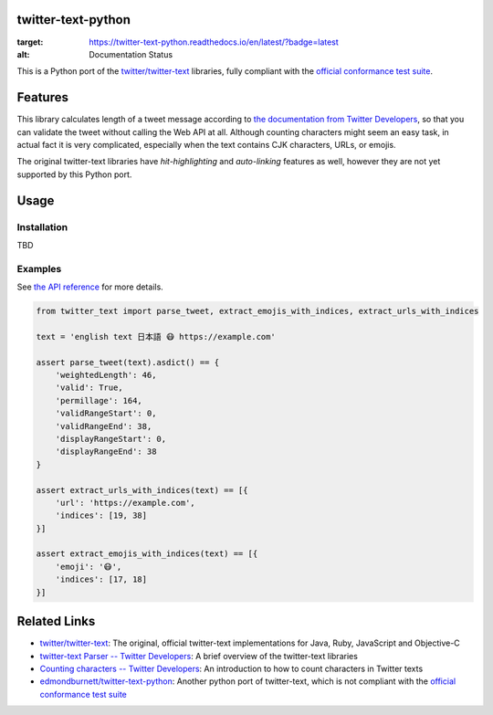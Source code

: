 twitter-text-python
===================

.. image:: https://readthedocs.org/projects/twitter-text-python/badge/?version=latest
:target: https://twitter-text-python.readthedocs.io/en/latest/?badge=latest
:alt: Documentation Status

This is a Python port of the `twitter/twitter-text`_ libraries, fully compliant with the `official conformance test suite`_.


Features
========

This library calculates length of a tweet message according to `the documentation from Twitter Developers`_,
so that you can validate the tweet without calling the Web API at all.
Although counting characters might seem an easy task, in actual fact it is very complicated, especially when the text contains CJK characters, URLs, or emojis.

The original twitter-text libraries have *hit-highlighting* and *auto-linking* features as well,
however they are not yet supported by this Python port.


Usage
=====

Installation
------------

TBD


Examples
--------

See `the API reference <https://twitter-text-python.readthedocs.io/#module-twitter_text>`_ for more details.

.. code-block:: python

    from twitter_text import parse_tweet, extract_emojis_with_indices, extract_urls_with_indices

    text = 'english text 日本語 😷 https://example.com'

    assert parse_tweet(text).asdict() == {
        'weightedLength': 46,
        'valid': True,
        'permillage': 164,
        'validRangeStart': 0,
        'validRangeEnd': 38,
        'displayRangeStart': 0,
        'displayRangeEnd': 38
    }

    assert extract_urls_with_indices(text) == [{
        'url': 'https://example.com',
        'indices': [19, 38]
    }]

    assert extract_emojis_with_indices(text) == [{
        'emoji': '😷',
        'indices': [17, 18]
    }]


Related Links
=============

- `twitter/twitter-text`_: The original, official twitter-text implementations for Java, Ruby, JavaScript and Objective-C
- `twitter-text Parser -- Twitter Developers`_: A brief overview of the twitter-text libraries
- `Counting characters -- Twitter Developers`_: An introduction to how to count characters in Twitter texts
- `edmondburnett/twitter-text-python`_: Another python port of twitter-text, which is not compliant with the `official conformance test suite`_


.. _twitter/twitter-text: https://github.com/twitter/twitter-text
.. _edmondburnett/twitter-text-python: https://github.com/edmondburnett/twitter-text-python
.. _official conformance test suite: https://github.com/twitter/twitter-text/tree/master/conformance
.. _search-api: https://developer.twitter.com/en/docs/tweets/search/api-reference/get-search-tweets.html
.. _Counting characters -- Twitter Developers: https://developer.twitter.com/en/docs/basics/counting-characters.html
.. _the documentation from Twitter Developers: https://developer.twitter.com/en/docs/developer-utilities/twitter-text
.. _twitter-text Parser -- Twitter Developers: https://developer.twitter.com/en/docs/developer-utilities/twitter-text

